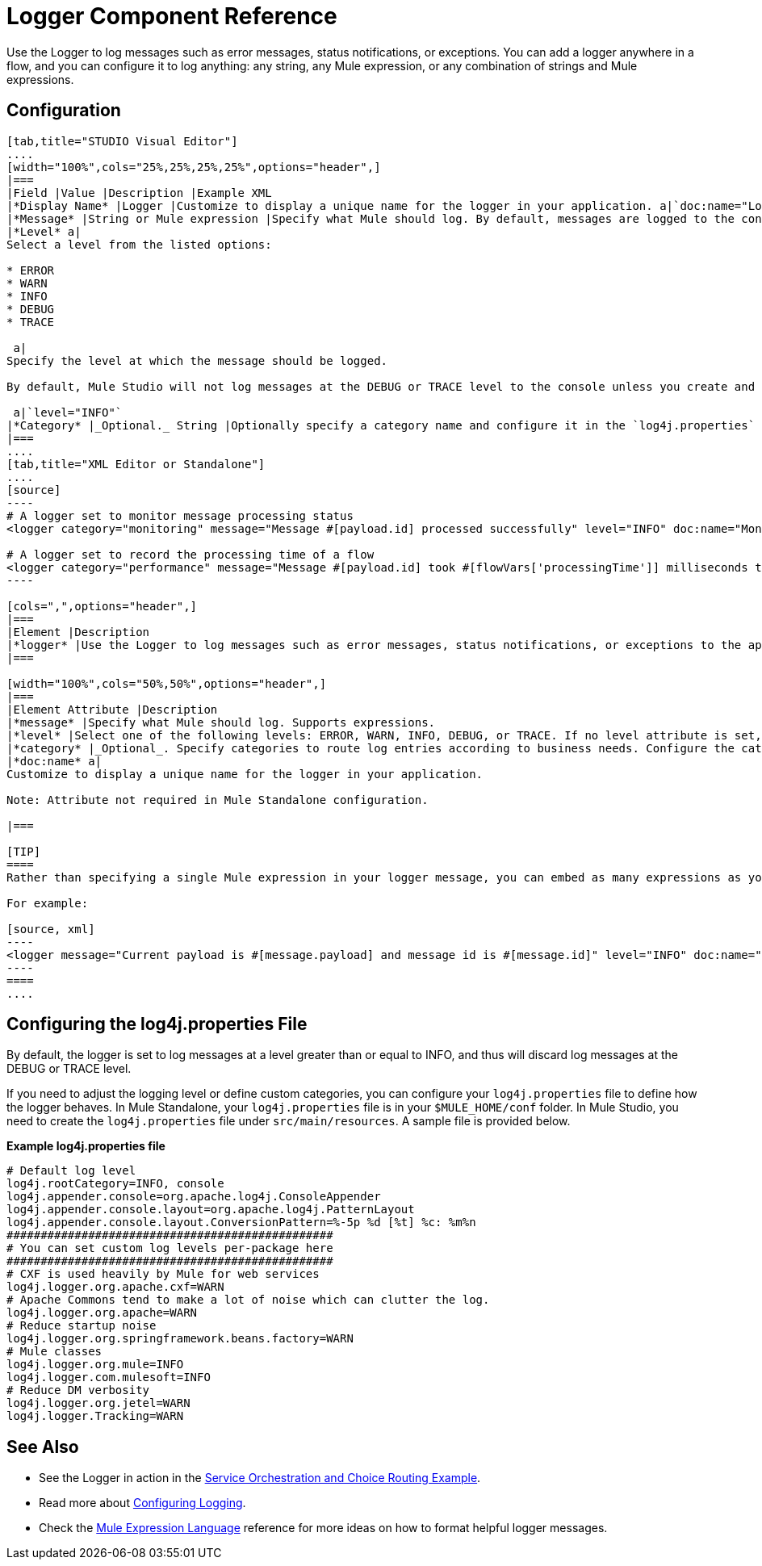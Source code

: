= Logger Component Reference

Use the Logger to log messages such as error messages, status notifications, or exceptions. You can add a logger anywhere in a flow, and you can configure it to log anything: any string, any Mule expression, or any combination of strings and Mule expressions.

== Configuration

[tabs]
------
[tab,title="STUDIO Visual Editor"]
....
[width="100%",cols="25%,25%,25%,25%",options="header",]
|===
|Field |Value |Description |Example XML
|*Display Name* |Logger |Customize to display a unique name for the logger in your application. a|`doc:name="Logger"`
|*Message* |String or Mule expression |Specify what Mule should log. By default, messages are logged to the console in Mule Studio. a|`message="Current payload is #[message.payload]"`
|*Level* a|
Select a level from the listed options:

* ERROR
* WARN
* INFO
* DEBUG
* TRACE

 a|
Specify the level at which the message should be logged.

By default, Mule Studio will not log messages at the DEBUG or TRACE level to the console unless you create and configure a `log4j.properties` file in `src/main/resources` to lower the log level.

 a|`level="INFO"`
|*Category* |_Optional._ String |Optionally specify a category name and configure it in the `log4j.properties` file to behave per your use case. For example, you can route log messages based on category or set log levels based on category. a|`category="MyCustomCategory"`
|===
....
[tab,title="XML Editor or Standalone"]
....
[source]
----
# A logger set to monitor message processing status
<logger category="monitoring" message="Message #[payload.id] processed successfully" level="INFO" doc:name="Monitoring Logger"/>
 
# A logger set to record the processing time of a flow
<logger category="performance" message="Message #[payload.id] took #[flowVars['processingTime']] milliseconds to process" level="INFO" doc:name="Performance Logger"/>
----

[cols=",",options="header",]
|===
|Element |Description
|*logger* |Use the Logger to log messages such as error messages, status notifications, or exceptions to the application's log file.
|===

[width="100%",cols="50%,50%",options="header",]
|===
|Element Attribute |Description
|*message* |Specify what Mule should log. Supports expressions.
|*level* |Select one of the following levels: ERROR, WARN, INFO, DEBUG, or TRACE. If no level attribute is set, the logger will log at the DEBUG level.
|*category* |_Optional_. Specify categories to route log entries according to business needs. Configure the categories in your <<Configuring the log4j.properties File>>.
|*doc:name* a|
Customize to display a unique name for the logger in your application.

Note: Attribute not required in Mule Standalone configuration.

|===

[TIP]
====
Rather than specifying a single Mule expression in your logger message, you can embed as many expressions as you required for your use case. This allows you to give some context to what is being logged, and enables you to log multiple things at once.

For example:

[source, xml]
----
<logger message="Current payload is #[message.payload] and message id is #[message.id]" level="INFO" doc:name="Logger"/>
----
====
....
------

== Configuring the log4j.properties File

By default, the logger is set to log messages at a level greater than or equal to INFO, and thus will discard log messages at the DEBUG or TRACE level. 

If you need to adjust the logging level or define custom categories, you can configure your `log4j.properties` file to define how the logger behaves. In Mule Standalone, your `log4j.properties` file is in your `$MULE_HOME/conf` folder. In Mule Studio, you need to create the `log4j.properties` file under `src/main/resources`. A sample file is provided below.

*Example log4j.properties file*

[source]
----
# Default log level
log4j.rootCategory=INFO, console
log4j.appender.console=org.apache.log4j.ConsoleAppender
log4j.appender.console.layout=org.apache.log4j.PatternLayout
log4j.appender.console.layout.ConversionPattern=%-5p %d [%t] %c: %m%n
################################################
# You can set custom log levels per-package here
################################################
# CXF is used heavily by Mule for web services
log4j.logger.org.apache.cxf=WARN
# Apache Commons tend to make a lot of noise which can clutter the log.
log4j.logger.org.apache=WARN
# Reduce startup noise
log4j.logger.org.springframework.beans.factory=WARN
# Mule classes
log4j.logger.org.mule=INFO
log4j.logger.com.mulesoft=INFO
# Reduce DM verbosity
log4j.logger.org.jetel=WARN
log4j.logger.Tracking=WARN
----

== See Also

* See the Logger in action in the link:/docs/display/34X/Service+Orchestration+and+Choice+Routing+Example[Service Orchestration and Choice Routing Example]. 
* Read more about link:/docs/display/34X/Configuring+Logging[Configuring Logging].
* Check the link:/docs/display/34X/Mule+Expression+Language+MEL[Mule Expression Language] reference for more ideas on how to format helpful logger messages.
